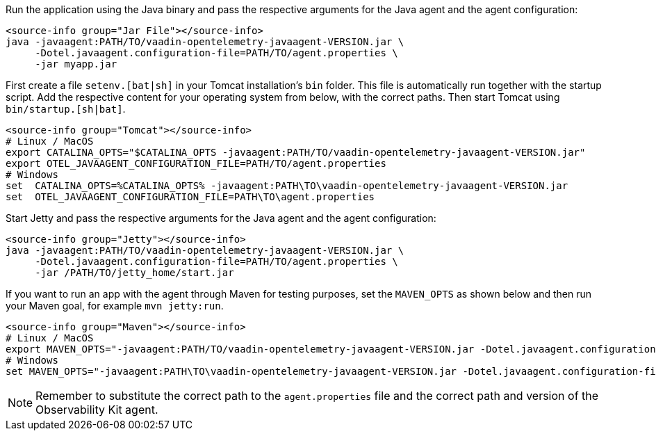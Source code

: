 [.example]
--

Run the application using the Java binary and pass the respective arguments for the Java agent and the agent configuration:
[source,Shell]
----
<source-info group="Jar File"></source-info>
java -javaagent:PATH/TO/vaadin-opentelemetry-javaagent-VERSION.jar \
     -Dotel.javaagent.configuration-file=PATH/TO/agent.properties \
     -jar myapp.jar
----

First create a file `setenv.[bat|sh]` in your Tomcat installation's `bin` folder.
This file is automatically run together with the startup script.
Add the respective content for your operating system from below, with the correct paths.
Then start Tomcat using `bin/startup.[sh|bat]`.
[source,Shell]
----
<source-info group="Tomcat"></source-info>
# Linux / MacOS
export CATALINA_OPTS="$CATALINA_OPTS -javaagent:PATH/TO/vaadin-opentelemetry-javaagent-VERSION.jar"
export OTEL_JAVAAGENT_CONFIGURATION_FILE=PATH/TO/agent.properties
# Windows
set  CATALINA_OPTS=%CATALINA_OPTS% -javaagent:PATH\TO\vaadin-opentelemetry-javaagent-VERSION.jar
set  OTEL_JAVAAGENT_CONFIGURATION_FILE=PATH\TO\agent.properties
----

Start Jetty and pass the respective arguments for the Java agent and the agent configuration:
[source,Shell]
----
<source-info group="Jetty"></source-info>
java -javaagent:PATH/TO/vaadin-opentelemetry-javaagent-VERSION.jar \
     -Dotel.javaagent.configuration-file=PATH/TO/agent.properties \
     -jar /PATH/TO/jetty_home/start.jar
----

If you want to run an app with the agent through Maven for testing purposes, set the `MAVEN_OPTS` as shown below and then run your Maven goal, for example `mvn jetty:run`.
[source,Shell]
----
<source-info group="Maven"></source-info>
# Linux / MacOS
export MAVEN_OPTS="-javaagent:PATH/TO/vaadin-opentelemetry-javaagent-VERSION.jar -Dotel.javaagent.configuration-file=PATH/TO/agent.properties"
# Windows
set MAVEN_OPTS="-javaagent:PATH\TO\vaadin-opentelemetry-javaagent-VERSION.jar -Dotel.javaagent.configuration-file=PATH\TO\agent.properties"
----

--

[NOTE]
Remember to substitute the correct path to the `agent.properties` file and the correct path and version of the Observability Kit agent.
